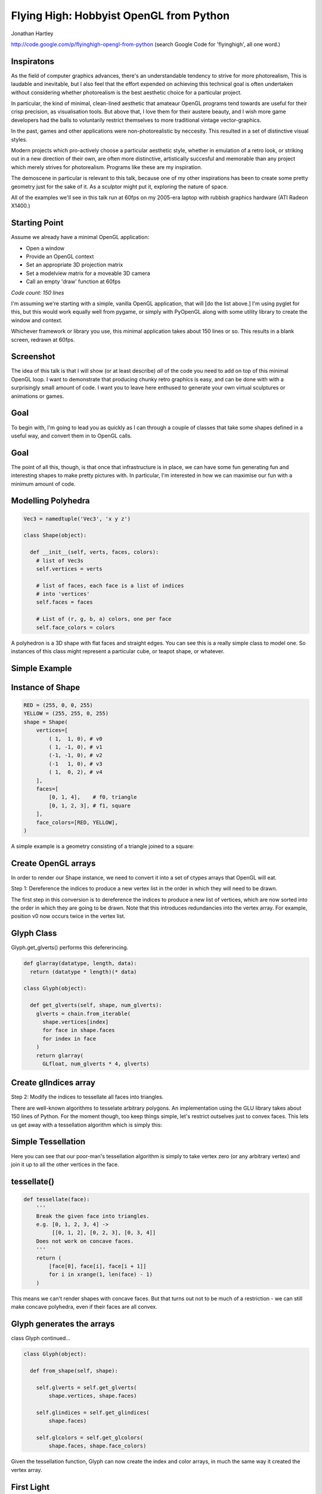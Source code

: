 
Flying High: Hobbyist OpenGL from Python
========================================

Jonathan Hartley

http://code.google.com/p/flyinghigh-opengl-from-python
(search Google Code for 'flyinghigh', all one word.)


Inspiratons
-----------

.. image:: images/inspirations.jpg
    :width: 900
    :height: 600

.. class:: handout

    As the field of computer graphics advances, there's an understandable
    tendency to strive for more photorealism, This is laudable and inevitable,
    but I also feel that the effort expended on achieving this technical goal
    is often undertaken without considering whether photorealism is the best
    aesthetic choice for a particular project.

    In particular, the kind of minimal, clean-lined aesthetic that amateaur
    OpenGL programs tend towards are useful for their crisp precision, as
    visualisation tools. But above that, I love them for their austere beauty,
    and I wish more game developers had the balls to voluntarily restrict
    themselves to more traditional vintage vector-graphics.

    In the past, games and other applications were non-photorealistic by
    neccesity. This resulted in a set of distinctive visual styles.

    Modern projects which pro-actively choose a particular aesthetic style,
    whether in emulation of a retro look, or striking out in a new direction of
    their own, are often more distinctive, artistically succesful and memorable
    than any project which merely strives for photorealism. Programs like these
    are my inspiration.

    The demoscene in particular is relevant to this talk, because one of my
    other inspirations has been to create some pretty geometry just for the
    sake of it. As a sculptor might put it, exploring the nature of space.

    All of the examples we'll see in this talk run at 60fps on my 2005-era
    laptop with rubbish graphics hardware (ATI Radeon X1400.)


Starting Point
--------------

Assume we already have a minimal OpenGL application:

* Open a window
* Provide an OpenGL context
* Set an appropriate 3D projection matrix
* Set a modelview matrix for a moveable 3D camera
* Call an empty 'draw' function at 60fps

*Code count: 150 lines*

.. class:: handout

    I'm assuming we're starting with a simple, vanilla OpenGL application, that
    will [do the list above.]
    I'm using pyglet for this, but this would work equally well from pygame, or
    simply with PyOpenGL along with some utility library to create the window
    and context.

    Whichever framework or library you use, this minimal application takes
    about 150 lines or so. This results in a blank screen, redrawn at 60fps.

Screenshot
----------

.. image:: images/blank.png
    :width: 900
    :height: 600

.. class:: handout

    The idea of this talk is that I will show (or at least describe) *all* of
    the code you need to add on top of this minimal OpenGL loop. I want to
    demonstrate that producing chunky retro graphics is easy, and can be
    done with with a surprisingly small amount of code. I want you to leave
    here enthused to generate your own virtual sculptures or animations or
    games.
    

Goal
----

.. image:: images/goal.png
    :width: 900

.. class:: handout

    To begin with, I'm going to lead you as quickly as I can through a couple
    of classes that take some shapes defined in a useful way, and convert them
    in to OpenGL calls.

Goal
----

.. image:: images/fun-stuff.png
    :width: 900

.. class:: handout

    The point of all this, though, is that once that infrastructure is in
    place, we can have some fun generating fun and interesting shapes to make
    pretty pictures with. In particular, I'm interested in how we can maximise
    our fun with a minimum amount of code.


Modelling Polyhedra
-------------------

.. sourcecode:: python

    Vec3 = namedtuple('Vec3', 'x y z')

    class Shape(object):

      def __init__(self, verts, faces, colors):
        # list of Vec3s
        self.vertices = verts

        # list of faces, each face is a list of indices
        # into 'vertices'
        self.faces = faces

        # List of (r, g, b, a) colors, one per face
        self.face_colors = colors

.. class:: handout

    A polyhedron is a 3D shape with flat faces and straight edges. You can 
    see this is a really simple class to model one. So instances of this
    class might represent a particular cube, or teapot shape, or whatever.


Simple Example
--------------

.. image:: images/triangle-square.png
    :width: 600


Instance of Shape
-----------------

.. sourcecode:: python

        RED = (255, 0, 0, 255)
        YELLOW = (255, 255, 0, 255)
        shape = Shape(
            vertices=[
                ( 1,  1, 0), # v0
                ( 1, -1, 0), # v1
                (-1, -1, 0), # v2
                (-1   1, 0), # v3
                ( 1,  0, 2), # v4
            ],
            faces=[
                [0, 1, 4],    # f0, triangle
                [0, 1, 2, 3], # f1, square
            ],
            face_colors=[RED, YELLOW],
        )

.. class:: handout

    A simple example is a geometry consisting of a triangle joined to a square:


Create OpenGL arrays
--------------------

.. class:: handout

    In order to render our Shape instance, we need to convert it into a set of
    ctypes arrays that OpenGL will eat.

Step 1: Dereference the indices to produce a new vertex list in the order
in which they will need to be drawn.

.. image:: images/dereference-indices.png
    :width: 600

.. class:: handout

    The first step in this conversion is to dereference the indices to
    produce a new list of vertices, which are now sorted into the order
    in which they are going to be drawn. Note that this introduces
    redundancies into the vertex array. For example, position v0 now
    occurs twice in the vertex list.

Glyph Class
-----------

Glyph.get_glverts() performs this defererincing.

.. sourcecode:: python

    def glarray(datatype, length, data):
      return (datatype * length)(* data)

    class Glyph(object):

      def get_glverts(self, shape, num_glverts):
        glverts = chain.from_iterable(
          shape.vertices[index]
          for face in shape.faces
          for index in face
        )
        return glarray(
          GLfloat, num_glverts * 4, glverts)


Create glIndices array
----------------------

Step 2: Modify the indices to tessellate all faces into triangles.

.. image:: images/tessellate.png
    :width: 800

.. class:: handout

    There are well-known algorithms to tesselate arbitrary polygons. An
    implementation using the GLU library takes about 150 lines of Python. For
    the moment though, too keep things simple, let's restrict outselves just to
    convex faces. This lets us get away with a tessellation algorithm which
    is simply this:


Simple Tessellation
-------------------
    
.. image:: images/tessellation.png
    :width: 800

.. class:: handout

    Here you can see that our poor-man's tessellation algorithm is simply to
    take vertex zero (or any arbitrary vertex) and join it up to all the
    other vertices in the face.


tessellate()
------------

.. sourcecode:: python

    def tessellate(face):
        '''
        Break the given face into triangles.
        e.g. [0, 1, 2, 3, 4] ->
             [[0, 1, 2], [0, 2, 3], [0, 3, 4]]
        Does not work on concave faces.
        '''
        return (
            [face[0], face[i], face[i + 1]]
            for i in xrange(1, len(face) - 1)
        )

.. class:: handout

    This means we can't render shapes with concave faces. But that turns out
    not to be much of a restriction - we can still make concave polyhedra, even
    if their faces are all convex.


Glyph generates the arrays
--------------------------

class Glyph continued...

.. sourcecode:: python

    class Glyph(object):

      def from_shape(self, shape):

        self.glverts = self.get_glverts(
            shape.vertices, shape.faces)

        self.glindices = self.get_glindices(
            shape.faces)

        self.glcolors = self.get_glcolors(
            shape.faces, shape.face_colors)

.. class:: handout

    Given the tessellation function, Glyph can now create the index and color
    arrays, in much the same way it created the vertex array.


First Light
-----------

.. class:: handout

    So. It's been a bit of a slog to get here, but finally, we now in a
    position to run this code and get some visuals out.

.. image:: images/screen-triangle-square.png
    :width: 900
    :height: 600

.. class:: handout

    Hooray, we can see our red triangle and yellow square. \o/


Code size check
---------------

Now we have a minimal infrastructure in place. \o/

*Code size: 320 lines*


Shape Factories
---------------

Now let's use our infrastructure for some fun!

.. sourcecode:: python

    def Tetrahedron(edge, face_colors):
        size = edge / sqrt(2)/2
        verts = [
            (+size, +size, +size),   # v0
            (-size, -size, +size),   # v1
            (-size, +size, -size),   # v2
            (+size, -size, -size), ] # v3
        faces = [
            [0, 2, 1],  # f0
            [1, 3, 0],  # f1
            [2, 3, 1],  # f2
            [0, 3, 2] ] # f3
        return Shape(verts, faces, face_colors)

Tetrahedron
-----------

.. image:: images/screen-tetrahedron.png
    :width: 900
    :height: 600

Cube
----

.. sourcecode:: python

    def Cube(edge, face_colors=None):
        e2 = edge/2
        verts = [
            (-e2, -e2, -e2), (-e2, -e2, +e2), (-e2, +e2, -e2), (-e2, +e2, +e2),
            (+e2, -e2, -e2), (+e2, -e2, +e2), (+e2, +e2, -e2), (+e2, +e2, +e2),
        ]
        faces = [
            [0, 1, 3, 2], # left
            [4, 6, 7, 5], # right
            [7, 3, 1, 5], # front
            [0, 2, 6, 4], # back
            [3, 7, 6, 2], # top
            [1, 0, 4, 5], # bottom
        ]
        return Shape(verts, faces, face_colors)

.. class:: handout

    Here we see the eight vertices of a cube, and its six faces.

Demo Cube & Others
------------------

.. image:: images/screen-cube.png
    :width: 900
    :height: 600


Moving Shapes
-------------

.. sourcecode:: python

    class Orbit(object):

        def __init__(self, distance, speed, phase=None):
            self.distance = distance
            self.speed = speed
            if phase is None:
                phase = uniform(0, 2 * pi)
            self.phase = phase

        def __call__(self, time):
            bearing = time * self.speed + self.phase
            x = self.distance * sin(bearing)
            z = self.distance * cos(bearing)
            return Vec3(x, 0, z)


.. class:: handout

    I've already sneakily added a class to move items around in the world, I'm
    currently using it to move the camera around. We can add an instance of
    this or similar classes to any item. If it's attached as the item's 'mover'
    attribute, then it will be used to move the item around in the world.
    Here we see an example of 'orbit', which will orbit the origin. You
    can imagine more complex move behaviours, the one I attached to the camera
    is called WobblyOrbit


Using a Mover
-------------

.. sourcecode:: python

    class GameItem(object):
        def __init__(self, ** kwargs):
            self.__dict__.update(** kwargs)

    world.add( GameItem(
        shape=Cube(1, repeat(red)),
        move=Orbit(distance=20, speed=4),
    ) )

    # then, in world.update():
    for item in self.items:
        if hasattr(item, 'move'):
            item.position = item.move(self.time)
   
Demo of movers

*Code count: 480 lines*

.. class:: handout

    Create some other sorts of mover


Composite shapes
----------------

.. sourcecode:: python

    class MultiShape(object):

        def __init__(self):
            self.children = []
            self.matrices = []

        def add(self, child, pos=None, orientation=None):
            self.children.append(child)
            self.matrices.append(Matrix(pos, orientation))

.. class:: handout

    So this is all well and good, but to create complex shapes this way is
    quite tedious. In addition, rendering each shape independantly, using a
    distinct call to glDrawArrays for each Shape, gets very slow after a few
    hundred shapes are added. What we really need is a way to compose new
    shapes out of combinations of the existing ones.

    Introducing MultiShape, the composite shape. As you can see, this is a
    really simple class, it just contains a collection of child shapes,
    and a parallel collection of matrices. These matrices represent the
    transformation that should be applied to each child shape. For example,
    a 'Car' multishape could contain four 'wheel' child shapes, but each
    wheel would have an offset applied relative to the centre of the car.
    I'm storing these transformation as a matrix like this because this
    makes it easy to encapsulate any sort of transformation - the wheels
    could be at different orientations, or different scales, or even
    have non affine transformations like shearing applied.


Generating MultiShape Vertices
------------------------------

Class MultiShape continued...

.. sourcecode:: python

    @property
    def vertices(self):
      return (
        matrix.transform(vertex)
        for idx, matrix in enumerate(self.matrices)
        for vertex in self.children[idx].vertices
      )

.. class:: handout

    If MultiShape is going to be useable wherever Shape is useable, it has to
    provide the same interface. Luckily Shape's interface is very simple,
    consisting just of collections for vertices, faces and face_colors.
    Here we see how multishape provides a sequence of vertices, by
    applying the relevant matrix transformation to each of its child shapes.

    Similar properties can be added to MultiShape to expose collections of
    faces and face_colors, by aggregating those of its child Shapes.
    

Demo Some Composite Shapes
--------------------------

Two interpenetrated Tetrahedrons, forming a *stellated octahedron*.
TODO: image

CubeClusters
TODO: image

Rings
TODO: image
TODO: image
TODO: image

Frames (composites of 'Cuboid')
TODO: image
TODO: image

In fact we've added quite a few... how many can we add? It turns out quite
a few.

CubeGlob
TODO: image near
TODO: image far

RgbCubeCluster
TODO: image



Using Composite Shapes
----------------------

.. sourcecode:: python

    def RgbCubeCluster(edge, cluster_edge, cube_count):
        shape = MultiShape()
        for i in xrange(cube_count):
            color = Color.Random()
            pos = Vec3(* color[:3])
            pos = pos - (128, 128, 128)
            pos = pos * (cluster_edge / 256)
            shape.add(
                Cube(edge, repeat(color)),
                position=pos,
            )
        return shape

These composite shapes are 


Recursively Generated
---------------------

Composite shapes are great for iteratively adding stuff.

But we're programmers, right? How about recursively
generated geometry?


Lighting
--------

.. image:: images/generating-normals.png
    :width: 900
    :height: 600


Generating Normals
------------------

.. sourcecode:: python

    class Glyph(object):

       def get_glnormals(self, vertices, faces):
        normals = (
            face_normal(vertices, face)
            for face in faces
        )
        glnormals = chain.from_iterable(
            repeat(normal, len(face))
            for face, normal in izip(faces, normals)
        )
        return glarray(
            gl.GLfloat, chain(* glnormals), self.num_glvertices * 3) 


.. class:: handout

    Some of you will have spotted that I've been lying to you a little
    throughout, in that I've also got a rudimentary directional light source in
    the code. This requires adding surface normals to each vertex. This turned
    out to be dead simple

